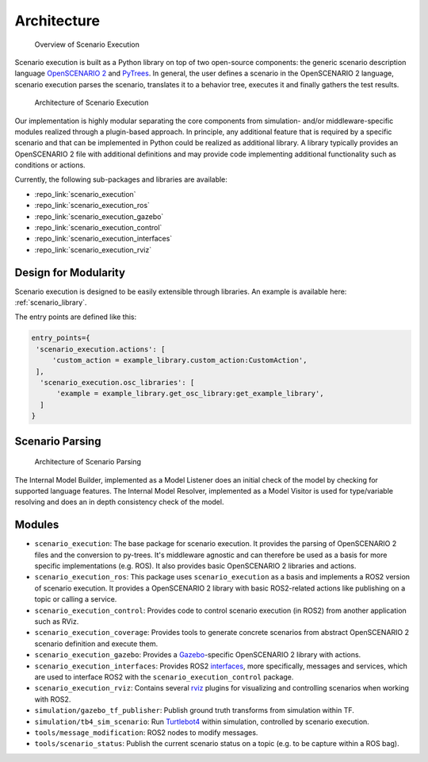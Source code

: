 Architecture
============


.. figure:: images/scenario_execution_structure.png
   :alt: Overview of Scenario Execution

   Overview of Scenario Execution

Scenario execution is built as a Python library on top of two open-source components: the generic scenario description language `OpenSCENARIO 2 <https://www.asam.net/index.php?eID=dumpFile&t=f&f=3460&token=14e7c7fab9c9b75118bb4939c725738fa0521fe9>`_ and `PyTrees  <https://py-trees.readthedocs.io/en/devel/introduction.html>`_.
In general, the user defines a scenario in the OpenSCENARIO 2 language, scenario execution parses the scenario, translates it to a behavior tree, executes it and finally gathers the test results.


.. figure:: images/scenario_execution_arch.png
   :alt: Architecture of Scenario Execution

   Architecture of Scenario Execution

Our implementation is highly modular separating the core components from simulation- and/or middleware-specific modules realized through a plugin-based approach. 
In principle, any additional feature that is required by a specific scenario and that can be implemented in Python could be realized as additional library.
A library typically provides an OpenSCENARIO 2 file with additional definitions and may provide code implementing additional functionality such as conditions or actions.

Currently, the following sub-packages and libraries are available:

-  :repo_link:`scenario_execution`
-  :repo_link:`scenario_execution_ros`
-  :repo_link:`scenario_execution_gazebo`
-  :repo_link:`scenario_execution_control`
-  :repo_link:`scenario_execution_interfaces`
-  :repo_link:`scenario_execution_rviz`


Design for Modularity
---------------------

Scenario execution is designed to be easily extensible through libraries.
An example is available here: :ref:`scenario_library`.

The entry points are defined like this:

.. code-block::

  entry_points={
   'scenario_execution.actions': [
       'custom_action = example_library.custom_action:CustomAction',
   ],
    'scenario_execution.osc_libraries': [
        'example = example_library.get_osc_library:get_example_library',
    ]
  }

Scenario Parsing
----------------

.. figure:: images/parsing.png
   :alt: Architecture of Scenario Parsing

   Architecture of Scenario Parsing

The Internal Model Builder, implemented as a Model Listener does an initial check of the model by checking for supported language features. The Internal Model Resolver, implemented as a Model Visitor is used for type/variable resolving and does an in depth consistency check of the model.


Modules
-------

- ``scenario_execution``: The base package for scenario execution. It provides the parsing of OpenSCENARIO 2 files and the conversion to py-trees. It's middleware agnostic and can therefore be used as a basis for more specific implementations (e.g. ROS). It also provides basic OpenSCENARIO 2 libraries and actions.
- ``scenario_execution_ros``: This package uses ``scenario_execution`` as a basis and implements a ROS2 version of scenario execution. It provides a OpenSCENARIO 2 library with basic ROS2-related actions like publishing on a topic or calling a service.
- ``scenario_execution_control``: Provides code to control scenario execution (in ROS2) from another application such as RViz.
- ``scenario_execution_coverage``: Provides tools to generate concrete scenarios from abstract OpenSCENARIO 2 scenario definition and execute them.
- ``scenario_execution_gazebo``: Provides a `Gazebo <https://gazebosim.org/>`_-specific OpenSCENARIO 2 library with actions.
- ``scenario_execution_interfaces``: Provides ROS2 `interfaces <https://docs.ros.org/en/rolling/Concepts/Basic/About-Interfaces.html>`__, more specifically, messages and services, which are used to interface ROS2 with the ``scenario_execution_control`` package.
- ``scenario_execution_rviz``: Contains several `rviz <https://github.com/ros2/rviz>`__ plugins for visualizing and controlling scenarios when working with ROS2.
- ``simulation/gazebo_tf_publisher``: Publish ground truth transforms from simulation within TF.
- ``simulation/tb4_sim_scenario``: Run `Turtlebot4 <https://turtlebot.github.io/turtlebot4-user-manual/software/turtlebot4_simulator.html>`_ within simulation, controlled by scenario execution.
- ``tools/message_modification``: ROS2 nodes to modify messages.
- ``tools/scenario_status``: Publish the current scenario status on a topic (e.g. to be capture within a ROS bag).
